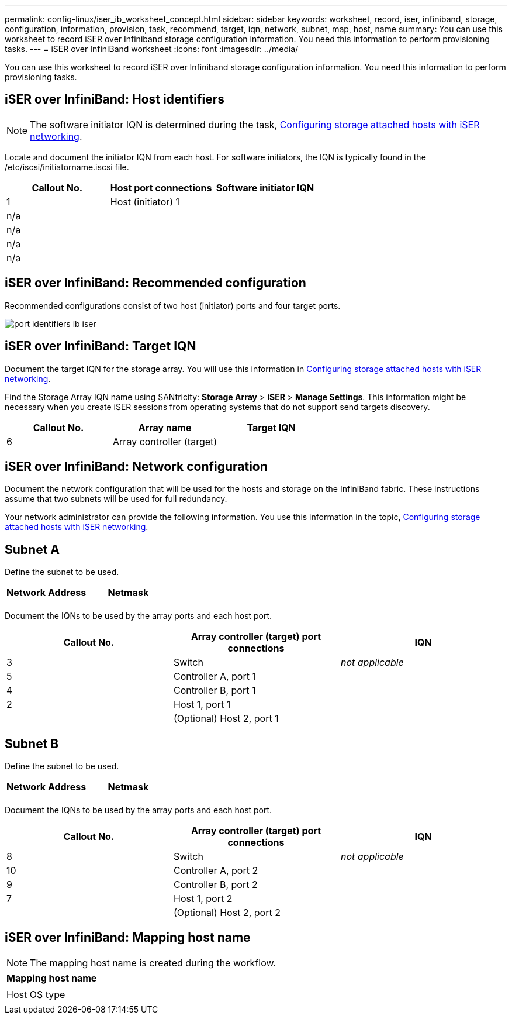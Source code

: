 ---
permalink: config-linux/iser_ib_worksheet_concept.html
sidebar: sidebar
keywords: worksheet, record, iser, infiniband, storage, configuration, information, provision, task, recommend, target, iqn, network, subnet, map, host, name
summary: You can use this worksheet to record iSER over Infiniband storage configuration information. You need this information to perform provisioning tasks.
---
= iSER over InfiniBand worksheet
:icons: font
:imagesdir: ../media/

[.lead]
You can use this worksheet to record iSER over Infiniband storage configuration information. You need this information to perform provisioning tasks.

== iSER over InfiniBand: Host identifiers

NOTE: The software initiator IQN is determined during the task, xref:iser_ib_configure_network_attached_hosts_task.adoc[Configuring storage attached hosts with iSER networking].

Locate and document the initiator IQN from each host. For software initiators, the IQN is typically found in the /etc/iscsi/initiatorname.iscsi file.

[options="header"]
|===
| Callout No.| Host port connections| Software initiator IQN
a|
1
a|
Host (initiator) 1
a|

a|
n/a
a|

a|

a|
n/a
a|

a|

a|
n/a
a|

a|

a|
n/a
a|

a|

|===

== iSER over InfiniBand: Recommended configuration

Recommended configurations consist of two host (initiator) ports and four target ports.

image::../media/port_identifiers_ib_iser.gif[]

== iSER over InfiniBand: Target IQN

Document the target IQN for the storage array. You will use this information in xref:iser_ib_configure_network_attached_hosts_task.adoc[Configuring storage attached hosts with iSER networking].

Find the Storage Array IQN name using SANtricity: *Storage Array* > *iSER* > *Manage Settings*. This information might be necessary when you create iSER sessions from operating systems that do not support send targets discovery.

[options="header"]
|===
| Callout No.| Array name| Target IQN
a|
6
a|
Array controller (target)
a|

|===

== iSER over InfiniBand: Network configuration

Document the network configuration that will be used for the hosts and storage on the InfiniBand fabric. These instructions assume that two subnets will be used for full redundancy.

Your network administrator can provide the following information. You use this information in the topic, xref:iser_ib_configure_network_attached_hosts_task.adoc[Configuring storage attached hosts with iSER networking].

== Subnet A

Define the subnet to be used.

[options="header"]
|===
| Network Address| Netmask
a|

a|

|===
Document the IQNs to be used by the array ports and each host port.

[options="header"]
|===
| Callout No.| Array controller (target) port connections| IQN
a|
3
a|
Switch
a|
_not applicable_
a|
5
a|
Controller A, port 1
a|

a|
4
a|
Controller B, port 1
a|

a|
2
a|
Host 1, port 1
a|

a|

a|
(Optional) Host 2, port 1
a|

|===

== Subnet B

Define the subnet to be used.

[options="header"]
|===
| Network Address| Netmask
a|

a|

|===
Document the IQNs to be used by the array ports and each host port.

[options="header"]
|===
| Callout No.| Array controller (target) port connections| IQN
a|
8
a|
Switch
a|
_not applicable_
a|
10
a|
Controller A, port 2
a|

a|
9
a|
Controller B, port 2
a|

a|
7
a|
Host 1, port 2
a|

a|

a|
(Optional) Host 2, port 2
a|

|===

== iSER over InfiniBand: Mapping host name

NOTE: The mapping host name is created during the workflow.

[options="header"]
|===
a|
Mapping host name
a|

a|
Host OS type
a|

|===
